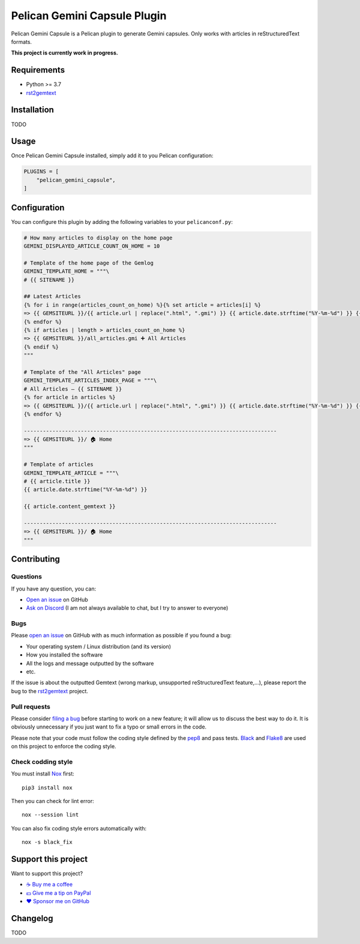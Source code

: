 Pelican Gemini Capsule Plugin
=============================

|GitHub| |License| |Discord| |Github Actions| |Black|

Pelican Gemini Capsule is a Pelican plugin to generate Gemini capsules. Only
works with articles in reStructuredText formats.

**This project is currently work in progress.**


Requirements
------------

* Python >= 3.7
* rst2gemtext_


Installation
------------

TODO


Usage
-----

Once Pelican Gemini Capsule installed, simply add it to you Pelican configuration:

.. code-block:: python

    PLUGINS = [
        "pelican_gemini_capsule",
    ]


Configuration
-------------

You can configure this plugin by adding the following variables to your ``pelicanconf.py``:

.. code-block:: python

    # How many articles to display on the home page
    GEMINI_DISPLAYED_ARTICLE_COUNT_ON_HOME = 10

    # Template of the home page of the Gemlog
    GEMINI_TEMPLATE_HOME = """\
    # {{ SITENAME }}

    ## Latest Articles
    {% for i in range(articles_count_on_home) %}{% set article = articles[i] %}
    => {{ GEMSITEURL }}/{{ article.url | replace(".html", ".gmi") }} {{ article.date.strftime("%Y-%m-%d") }} {{ article.title -}}
    {% endfor %}
    {% if articles | length > articles_count_on_home %}
    => {{ GEMSITEURL }}/all_articles.gmi ➕ All Articles
    {% endif %}
    """

    # Template of the "All Articles" page
    GEMINI_TEMPLATE_ARTICLES_INDEX_PAGE = """\
    # All Articles — {{ SITENAME }}
    {% for article in articles %}
    => {{ GEMSITEURL }}/{{ article.url | replace(".html", ".gmi") }} {{ article.date.strftime("%Y-%m-%d") }} {{ article.title -}}
    {% endfor %}

    --------------------------------------------------------------------------------
    => {{ GEMSITEURL }}/ 🏠 Home
    """

    # Template of articles
    GEMINI_TEMPLATE_ARTICLE = """\
    # {{ article.title }}
    {{ article.date.strftime("%Y-%m-%d") }}

    {{ article.content_gemtext }}

    --------------------------------------------------------------------------------
    => {{ GEMSITEURL }}/ 🏠 Home
    """


Contributing
------------

Questions
~~~~~~~~~

If you have any question, you can:

* `Open an issue <https://github.com/flozz/pelican-gemini-capsule/issues>`_ on GitHub
* `Ask on Discord <https://discord.gg/P77sWhuSs4>`_ (I am not always available to chat, but I try to answer to everyone)


Bugs
~~~~

Please `open an issue <https://github.com/flozz/pelican-gemini-capsule/issues>`_ on GitHub with as much information as possible if you found a bug:

* Your operating system / Linux distribution (and its version)
* How you installed the software
* All the logs and message outputted by the software
* etc.

If the issue is about the outputted Gemtext (wrong markup, unsupported reStructuredText feature,...), please report the bug to the rst2gemtext_ project.


Pull requests
~~~~~~~~~~~~~

Please consider `filing a bug <https://github.com/flozz/pelican-gemini-capsule/issues>`_ before starting to work on a new feature; it will allow us to discuss the best way to do it. It is obviously unnecessary if you just want to fix a typo or small errors in the code.

Please note that your code must follow the coding style defined by the `pep8 <https://pep8.org>`_ and pass tests. `Black <https://black.readthedocs.io/en/stable>`_ and `Flake8 <https://flake8.pycqa.org/en/latest>`_ are used on this project to enforce the coding style.


Check codding style
~~~~~~~~~~~~~~~~~~~

You must install `Nox <https://nox.thea.codes/>`__ first::

    pip3 install nox

Then you can check for lint error::

    nox --session lint

You can also fix coding style errors automatically with::

    nox -s black_fix


Support this project
--------------------

Want to support this project?

* `☕️ Buy me a coffee <https://www.buymeacoffee.com/flozz>`__
* `💵️ Give me a tip on PayPal <https://www.paypal.me/0xflozz>`__
* `❤️ Sponsor me on GitHub <https://github.com/sponsors/flozz>`__


Changelog
---------

TODO


.. _rst2gemtext: https://github.com/flozz/rst2gemtext

.. |GitHub| image:: https://img.shields.io/github/stars/flozz/pelican-gemini-capsule?label=GitHub&logo=github
   :target: https://github.com/flozz/pelican-gemini-capsule

.. |License| image:: https://img.shields.io/github/license/flozz/pelican-gemini-capsule
   :target: https://github.com/flozz/pelican-gemini-capsule/blob/master/COPYING

.. |Discord| image:: https://img.shields.io/badge/chat-Discord-8c9eff?logo=discord&logoColor=ffffff
   :target: https://discord.gg/P77sWhuSs4

.. |Github Actions| image:: https://github.com/flozz/pelican-gemini-capsule/actions/workflows/python-ci.yml/badge.svg
   :target: https://github.com/flozz/pelican-gemini-capsule/actions

.. |Black| image:: https://img.shields.io/badge/code%20style-black-000000.svg
   :target: https://black.readthedocs.io/en/stable
